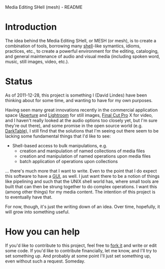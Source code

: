 Media Editing SHell (mesh) - README

* Introduction

The idea behind the Media Editing SHell, or MESH (or mesh), is to
create a combination of tools, borrowing many [[http://en.wikipedia.org/wiki/Unix_shell][shell]]-like symantics,
idioms, practices, etc., to create a powerful environment for the
editing, cataloging, and general maintenance of audio and visual media
(including spoken word, music, still images, video, etc.).

* Status

As of 2011-12-28, this project is something I (David Lindes) have been
thinking about for some time, and wanting to have for my own purposes.

Having seen many great innovations recently in the commercial
application space ([[http://www.apple.com/aperture/][Aperture]] and [[http://www.adobe.com/products/photoshoplightroom/][Lightroom]] for still images, [[http://www.apple.com/finalcutpro/][Final Cut
Pro]] X for video, and I haven't really looked at the audio options too
closely yet, but I'm sure they're out there), and some promise in the
open source world (e.g. [[http://www.darktable.org/][DarkTable]]), I still find that the solutions
that I'm seeing out there seem to be lacking some fundamental things
that I'd like to see:

- Shell-based access to bulk manipulations, e.g.
  - creation and manipulation of named collections of media files
  - creation and manipulation of named operations upon media files
  - batch application of operations upon collections

... there's much more that I want to write.  Even to the point that I
do expect this software to have a [[http://en.wikipedia.org/wiki/Graphical_user_interface][GUI]], as well.  I just want there to
be a notion of things like pipelining and such that the UNIX shell
world has, where small tools are built that can then be strung
together to do complex operations.  I want this (among other things)
for my media content.  The intention of this project is to eventually
have that.

For now, though, it's just the writing down of an idea.  Over time,
hopefully, it will grow into something useful.

* How you can help

If you'd like to contribute to this project, feel free to [[http://help.github.com/fork-a-repo/][fork it]] and
write or edit some code.  If you'd like to contribute financially, let
me know, and I'll try to set something up.  And probably at some point
I'll just set something up, even without such a request.  Someday.
